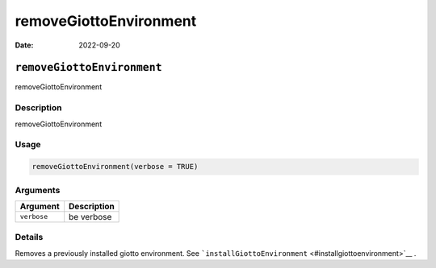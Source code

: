 =======================
removeGiottoEnvironment
=======================

:Date: 2022-09-20

``removeGiottoEnvironment``
===========================

removeGiottoEnvironment

Description
-----------

removeGiottoEnvironment

Usage
-----

.. code:: r

   removeGiottoEnvironment(verbose = TRUE)

Arguments
---------

=========== ===========
Argument    Description
=========== ===========
``verbose`` be verbose
=========== ===========

Details
-------

Removes a previously installed giotto environment. See
```installGiottoEnvironment`` <#installgiottoenvironment>`__ .
